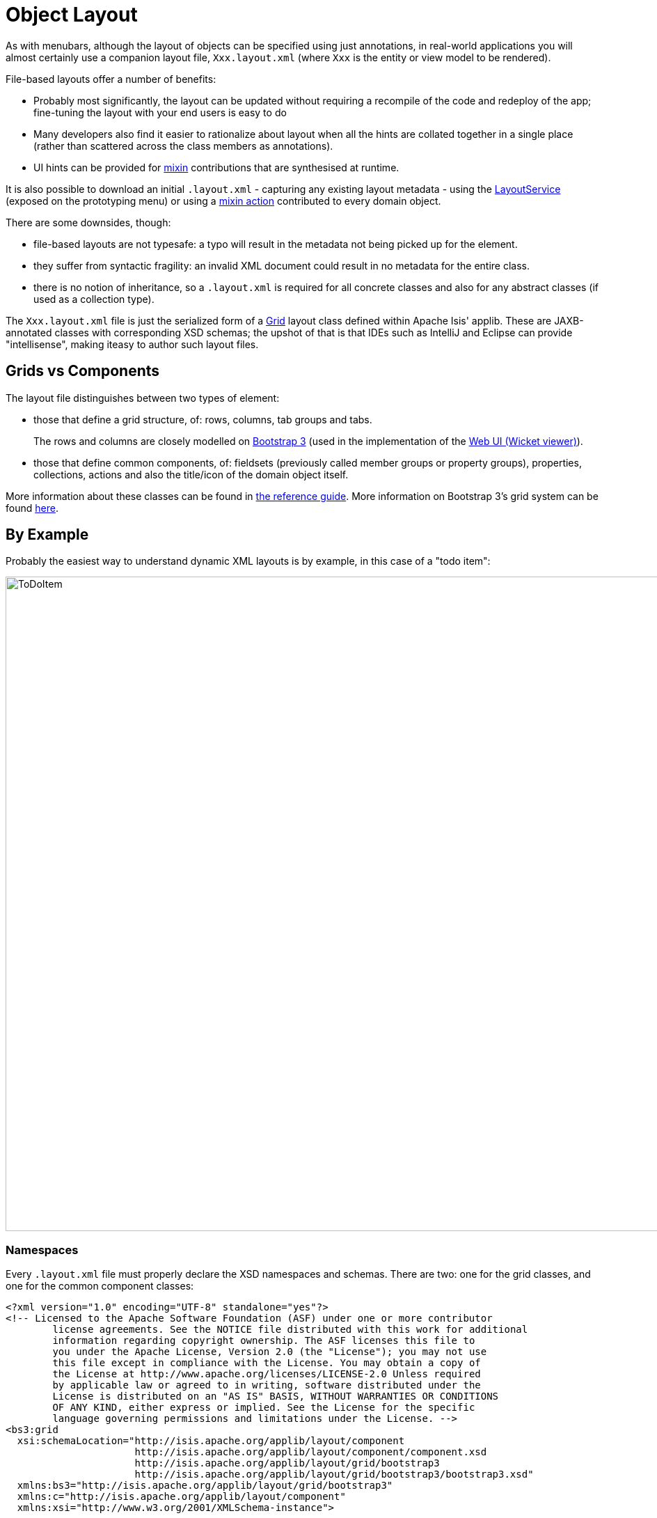 [[object-layout]]
= Object Layout

:Notice: Licensed to the Apache Software Foundation (ASF) under one or more contributor license agreements. See the NOTICE file distributed with this work for additional information regarding copyright ownership. The ASF licenses this file to you under the Apache License, Version 2.0 (the "License"); you may not use this file except in compliance with the License. You may obtain a copy of the License at. http://www.apache.org/licenses/LICENSE-2.0 . Unless required by applicable law or agreed to in writing, software distributed under the License is distributed on an "AS IS" BASIS, WITHOUT WARRANTIES OR  CONDITIONS OF ANY KIND, either express or implied. See the License for the specific language governing permissions and limitations under the License.


As with menubars, although the layout of objects can be specified using just annotations, in real-world applications you will almost certainly use a companion layout file, `Xxx.layout.xml` (where `Xxx` is the entity or view model to be rendered).

File-based layouts offer a number of benefits:

* Probably most significantly, the layout can be updated without requiring a recompile of the code and redeploy of the app; fine-tuning the layout with your end users is easy to do

* Many developers also find it easier to rationalize about layout when all the hints are collated together in a single place (rather than scattered across the class members as annotations).

* UI hints can be provided for xref:userguide:fun:mixins.adoc[mixin] contributions that are synthesised at runtime.

It is also possible to download an initial `.layout.xml` - capturing any existing layout metadata - using the xref:refguide:applib:index/services/layout/LayoutService.adoc[LayoutService] (exposed on the prototyping menu) or using a xref:refguide:applib-classes:mixees-and-mixins.adoc#java-lang-object[mixin action] contributed to every domain object.

There are some downsides, though:

* file-based layouts are not typesafe: a typo will result in the metadata not being picked up for the element.

* they suffer from syntactic fragility: an invalid XML document could result in no metadata for the entire class.

* there is no notion of inheritance, so a `.layout.xml` is required for all concrete classes and also for any abstract classes (if used as a collection type).

The `Xxx.layout.xml` file is just the serialized form of a xref:refguide:applib-classes:layout/object-layout.adoc[Grid] layout class defined within Apache Isis' applib.
These are JAXB-annotated classes with corresponding XSD schemas; the upshot of that is that IDEs such as IntelliJ and Eclipse can provide "intellisense", making iteasy to author such layout files.

== Grids vs Components

The layout file distinguishes between two types of element:

* those that define a grid structure, of: rows, columns, tab groups and tabs.
+
The rows and columns are closely modelled on link:http://getbootstrap.com[Bootstrap 3] (used in the implementation of the xref:vw:ROOT:about.adoc[Web UI (Wicket viewer)]).

* those that define common components, of: fieldsets (previously called member groups or property groups), properties, collections, actions and also the title/icon of the domain object itself.

More information about these classes can be found in xref:refguide:applib-classes:layout/object-layout.adoc[the reference guide].
More information on Bootstrap 3's grid system can be found link:http://getbootstrap.com/css/#grid[here].

== By Example

Probably the easiest way to understand dynamic XML layouts is by example, in this case of a "todo item":

image::layout-dynamic-xml/ToDoItem.png[width="940px"]

=== Namespaces

Every `.layout.xml` file must properly declare the XSD namespaces and schemas.
There are two: one for the grid classes, and one for the common component classes:

[source,xml]
----
<?xml version="1.0" encoding="UTF-8" standalone="yes"?>
<!-- Licensed to the Apache Software Foundation (ASF) under one or more contributor
	license agreements. See the NOTICE file distributed with this work for additional
	information regarding copyright ownership. The ASF licenses this file to
	you under the Apache License, Version 2.0 (the "License"); you may not use
	this file except in compliance with the License. You may obtain a copy of
	the License at http://www.apache.org/licenses/LICENSE-2.0 Unless required
	by applicable law or agreed to in writing, software distributed under the
	License is distributed on an "AS IS" BASIS, WITHOUT WARRANTIES OR CONDITIONS
	OF ANY KIND, either express or implied. See the License for the specific
	language governing permissions and limitations under the License. -->
<bs3:grid
  xsi:schemaLocation="http://isis.apache.org/applib/layout/component
                      http://isis.apache.org/applib/layout/component/component.xsd
                      http://isis.apache.org/applib/layout/grid/bootstrap3
                      http://isis.apache.org/applib/layout/grid/bootstrap3/bootstrap3.xsd"
  xmlns:bs3="http://isis.apache.org/applib/layout/grid/bootstrap3"
  xmlns:c="http://isis.apache.org/applib/layout/component"
  xmlns:xsi="http://www.w3.org/2001/XMLSchema-instance">
    ...
</bs3:grid>
----

Most IDEs will automatically download the XSD schemas from the specified schema locations, thereby providing "intellisense" help as you edit the file.

=== Rows, full-width cols, and tabs

The example layout consists of three rows: a row for the object/icon, a row containing a properties, and a row containing collections.
In all three cases the row contains a single column spanning the full width of the page.
For the property and collection rows, the column contains a tab group.

This corresponds to the following XML:

[source,xml]
----
<bs3:row>
    <bs3:col span="12" unreferencedActions="true">
        <c:domainObject bookmarking="AS_ROOT"/>
    </bs3:col>
</bs3:row>
<bs3:row>
    <bs3:col span="12">
        <bs3:tabGroup>
            <bs3:tab name="Properties">...</bs3:tab>
            <bs3:tab name="Other">...</bs3:tab>
            <bs3:tab name="Metadata">...</bs3:tab>
        </bs3:tabGroup>
    </bs3:col>
</bs3:row>
<bs3:row>
    <bs3:col span="12">
        <bs3:tabGroup unreferencedCollections="true">
            <bs3:tab name="Similar to">...</bs3:tab>
            <bs3:tab name="Dependencies">...</bs3:tab>
        </bs3:tabGroup>
    </bs3:col>
</bs3:row>
----

You will notice that one of the ``col``umns has an ``unreferencedActions`` attribute, while one of the ``tabGroup``s has a similar ``unreferencedCollections`` attribute.
This topic is discussed in more detail xref:#unreferenced-members[below].

=== Fieldsets

The first tab containing properties is divided into two columns, each of which holds a single fieldset of multiple properties.
Those properties in turn can have associated actions.

This corresponds to the following XML:

[source,xml]
----
<bs3:tab name="Properties">
    <bs3:row>
        <bs3:col span="6">
            <c:fieldSet name="General" id="general" unreferencedProperties="true">
                <c:action id="duplicate" position="PANEL_DROPDOWN"/>
                <c:action id="delete"/>
                <c:property id="description"/>
                <c:property id="category"/>
                <c:property id="subcategory">
                    <c:action id="updateCategory"/>
                    <c:action id="analyseCategory" position="RIGHT"/>
                </c:property>
                <c:property id="complete">
                    <c:action id="completed" cssClassFa="fa-thumbs-up"/>
                    <c:action id="notYetCompleted" cssClassFa="fa-thumbs-down"/>
                </c:property>
            </c:fieldSet>
        </bs3:col>
        <bs3:col span="6">
            ...
        </bs3:col>
    </bs3:row>
</bs3:tab>
----

The tab defines two columns, each span of 6 (meaning half the width of the page).

In the first column there is a single fieldset.
Notice how actions - such as `duplicate` and `delete` - can be associated with this fieldset directly, meaning that they should be rendered on the fieldset's top panel.

Thereafter the fieldset lists the properties in order.
Actions can be associated with properties too; here they are rendered underneath or to the right of the field.

Note also the `unreferencedProperties` attribute for the fieldset; this topic is discussed in more detail xref:#unreferenced-members[below].


[NOTE]
====
The ``<fieldset>``'s "name" attribute is optional.
If omitted, then the title panel is suppressed, freeing more real estate.

Do be aware though that if there are any actions that have been placed on the fieldset's panel, then these _will *not* be displayed_.
====

=== Collections

In the final row the collections are placed in tabs, simply one collection per tab.
This corresponds to the following XML:

[source,xml]
----
<bs3:tab name="Similar to">
    <bs3:row>
        <bs3:col span="12">
            <c:collection defaultView="table" id="similarTo"/>
        </bs3:col>
    </bs3:row>
</bs3:tab>
<bs3:tab name="Dependencies">
    <bs3:row>
        <bs3:col span="12">
            <c:collection defaultView="table" id="dependencies">
                <c:action id="add"/>
                <c:action id="remove"/>
            </c:collection>
        </bs3:col>
    </bs3:row>
</bs3:tab>
----

As with properties, actions can be associated with collections; this indicates that they should be rendered in the collection's header.

[#unreferenced-members]
== Unreferenced Members

As noted in the preceding discussion, several of the grid's regions have either an ``unreferencedActions``, ``unreferencedCollections`` or ``unreferencedProperties`` attribute.

The rules are:

* `unreferencedActions` attribute can be specified either on a column or on a fieldset.
+
It would normally be typical to use the column holding the `<domainObject/>` icon/title, that is as shown in the example.
The unreferenced actions then appear as top-level actions for the domain object.

* `unreferencedCollections` attribute can be specified either on a column or on a tabgroup.
+
If specified on a column, then that column will contain each of the unreferenced collections, stacked one on top of the other.
If specified on a tab group, then a separate tab will be created for each collection, with that tab containing only that single collection.

* `unreferencedProperties` attribute can be specified only on a fieldset.

The purpose of these attributes is to indicate where in the layout any unreferenced members should be rendered.
Every grid _must_ nominate one region for each of these three member types, the reason being that to ensure that the layout can be used even if it is incomplete with respect to the object members inferred from the Java source code.
This might be because the developer forgot to update the layout, or it might be because of a new mixin (property, collection or action) contributed to many objects.

The framework ensures that in any given grid exactly one region is specified for each of the three `unreferenced...` attributes.
If the grid fails this validation, then a warning message will be displayed, and the invalid XML logged.
The layout XML will then be ignored.

== Combining with Annotations

Rather than specify every UI semantic in the layout file, you can optionally combine with a number of annotations.
The idea is that the layout.xml is used primarily for the coarse-grained grid layout, with annotations used for the stuff that changes less often, such as associating actions with properties or collections, or the order of properties or actions within a fieldset.

The annotations most relevant here are xref:refguide:applib:index/annotation/PropertyLayout.adoc[@PropertyLayout] and xref:refguide:applib:index/annotation/ActionLayout.adoc[@ActionLayout]:

* for properties:

** `@PropertyLayout#fieldSetId()` and `@PropertyLayout#fieldSetName()` can be used to associate a property with a fieldset.
+
With this approach all of the fieldsets in the `layout.xml` file are left empty.
The properties "slot into" the relevant field set to associate  = "...", sequence = "...")`.

** `@PropertyLayout#sequence()` specifies the order of properties within their fieldset

* for actions:

** `@Action#associateWith()` is used to associate an action with a property.

** `@ActionLayout#sequence()` specifies the order of actions (if there are multiple actions for a property)

There are a number of other "layout" annotations, specifically xref:refguide:applib:index/annotation/PropertyLayout.adoc[@PropertyLayout], xref:refguide:applib:index/annotation/CollectionLayout.adoc[@CollectionLayout] and xref:refguide:applib:index/annotation/ActionLayout.adoc[@ActionLayout].
All of the semantics in these layout annotations can also be specified in the `.layout.xml` files; which is used is a matter of taste.

In addition, xref:refguide:applib:index/annotation/ParameterLayout.adoc[@ParameterLayout] provides layout hints for action parameters.
There is no way to specify these semantics in the `.layout.xml` file (action parameters are not enumerated in the file).

[#layout-file-styles]
=== Layout file styles

NOTE: TODO v2 - Style has been changed (WIP)

If you want to make your usage of layout files consistent, then the framework can help because it allows the layout XML files to be downloaded using the xref:refguide:applib:index/services/layout/LayoutService.adoc[LayoutService].
This is exposed on the prototyping menu to allow you to download a ZIP file of layout XML files for all domain entities and view models.

When downloading the layout files, there are four "styles" available:

* complete
* minimal

// TODO: ISIS-3087: let's simplify and get rid of these
//* current
//* normalized

Ignoring the "current" style (which merely downloads the currently cached layout), the other three styles allow the developer to choose how much metadata is to be specified in the XML, and how much (if any) will be obtained from annotations in the metamodel.

As a developer, you can therefore select the layout file which maps to your preferred usage:

* if you want all layout metadata to be read from the `.layout.xml` file, then download the "complete" version, and copy the file alongside the domain class.
You can then remove all `@ActionLayout`, `@PropertyLayout` and `@CollectionLayout` annotations from the source code of the domain class.

* if you want to use layout XML file ONLY to describe the grid, then download the "minimal" version.
The grid regions will be empty in this version, and the framework will use the `@PropertyLayout#fieldSetId`, `@ActionLayout#fieldSetId`, `@ActionLayout#associateWith` and `@Action#choicesFrom` annotation attributes to bind object members to those regions.

If you want to adjust the layout XML for a single domain object, then you can use the xref:refguide:applib-classes:mixees-and-mixins.adoc[mixin action] (contributed to every domain object).

